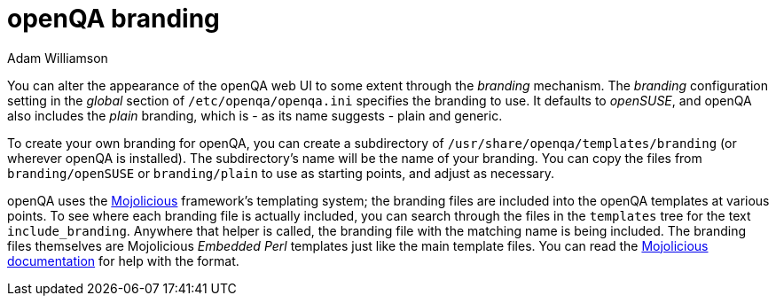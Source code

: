 openQA branding
===============
:author: Adam Williamson

You can alter the appearance of the openQA web UI to some extent through
the 'branding' mechanism. The 'branding' configuration setting in the
'global' section of +/etc/openqa/openqa.ini+ specifies the branding to
use. It defaults to 'openSUSE', and openQA also includes the 'plain'
branding, which is - as its name suggests - plain and generic.

To create your own branding for openQA, you can create a subdirectory
of +/usr/share/openqa/templates/branding+ (or wherever openQA is
installed). The subdirectory's name will be the name of your branding.
You can copy the files from +branding/openSUSE+ or +branding/plain+ to
use as starting points, and adjust as necessary.

openQA uses the http://mojolicio.us/[Mojolicious] framework's templating
system; the branding files are included into the openQA templates at
various points. To see where each branding file is actually included,
you can search through the files in the +templates+ tree for the text
+include_branding+. Anywhere that helper is called, the branding file
with the matching name is being included. The branding files themselves
are Mojolicious 'Embedded Perl' templates just like the main template
files. You can read the http://mojolicio.us/perldoc/Mojolicious/Guides/Rendering[Mojolicious documentation] for
help with the format.
